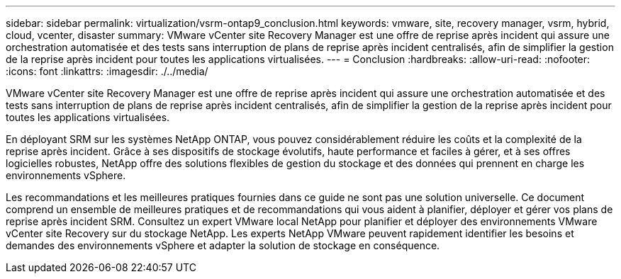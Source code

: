 ---
sidebar: sidebar 
permalink: virtualization/vsrm-ontap9_conclusion.html 
keywords: vmware, site, recovery manager, vsrm, hybrid, cloud, vcenter, disaster 
summary: VMware vCenter site Recovery Manager est une offre de reprise après incident qui assure une orchestration automatisée et des tests sans interruption de plans de reprise après incident centralisés, afin de simplifier la gestion de la reprise après incident pour toutes les applications virtualisées. 
---
= Conclusion
:hardbreaks:
:allow-uri-read: 
:nofooter: 
:icons: font
:linkattrs: 
:imagesdir: ./../media/


[role="lead"]
VMware vCenter site Recovery Manager est une offre de reprise après incident qui assure une orchestration automatisée et des tests sans interruption de plans de reprise après incident centralisés, afin de simplifier la gestion de la reprise après incident pour toutes les applications virtualisées.

En déployant SRM sur les systèmes NetApp ONTAP, vous pouvez considérablement réduire les coûts et la complexité de la reprise après incident. Grâce à ses dispositifs de stockage évolutifs, haute performance et faciles à gérer, et à ses offres logicielles robustes, NetApp offre des solutions flexibles de gestion du stockage et des données qui prennent en charge les environnements vSphere.

Les recommandations et les meilleures pratiques fournies dans ce guide ne sont pas une solution universelle. Ce document comprend un ensemble de meilleures pratiques et de recommandations qui vous aident à planifier, déployer et gérer vos plans de reprise après incident SRM. Consultez un expert VMware local NetApp pour planifier et déployer des environnements VMware vCenter site Recovery sur du stockage NetApp. Les experts NetApp VMware peuvent rapidement identifier les besoins et demandes des environnements vSphere et adapter la solution de stockage en conséquence.
